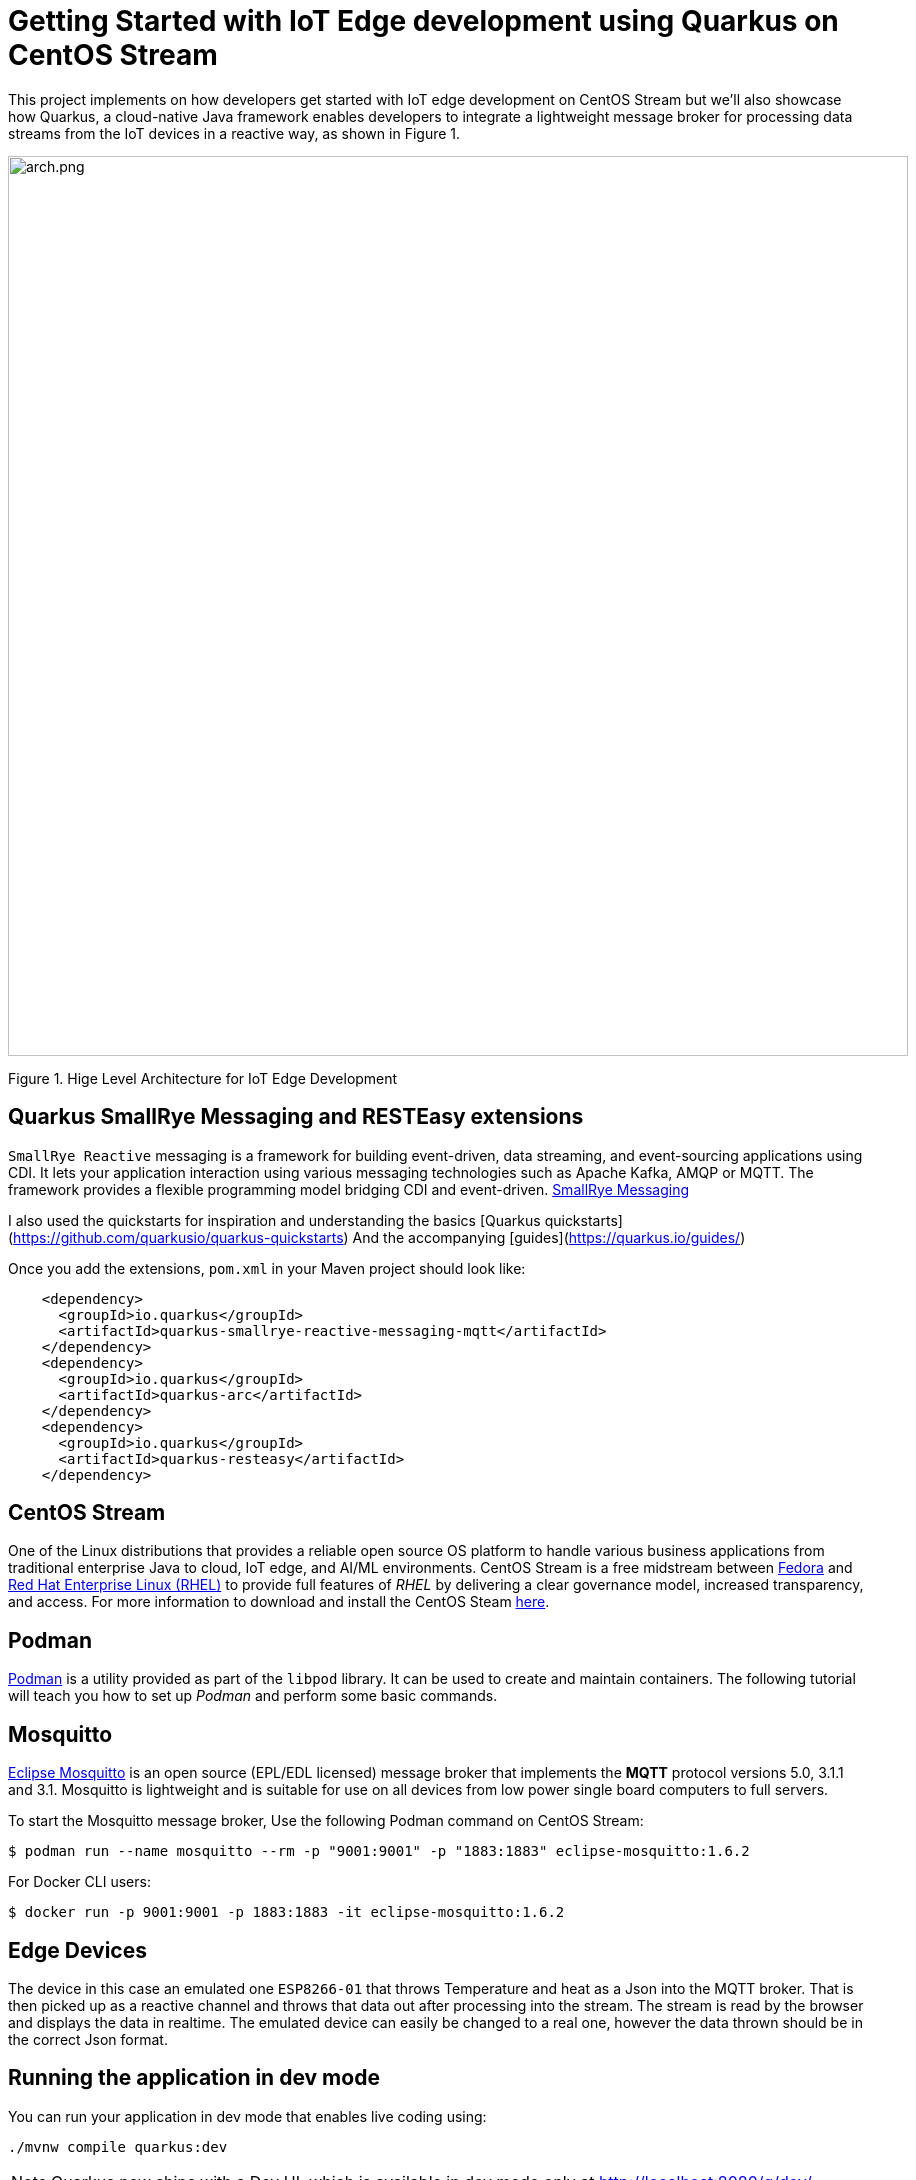 = Getting Started with IoT Edge development using Quarkus on CentOS Stream
:experimental:
:imagesdir: images


This project implements on how developers get started with IoT edge development on CentOS Stream but we’ll also showcase how Quarkus, a cloud-native Java framework enables developers to integrate a lightweight message broker for processing data streams from the IoT devices in a reactive way, as shown in Figure 1.

image::QuarkusCentOS.png[arch.png, 900]

Figure 1. Hige Level Architecture for IoT Edge Development

== Quarkus SmallRye Messaging and RESTEasy extensions

`SmallRye Reactive` messaging is a framework for building event-driven, data streaming, and event-sourcing applications using CDI. It lets your application interaction using various messaging technologies such as Apache Kafka, AMQP or MQTT. The framework provides a flexible programming model bridging CDI and event-driven. https://smallrye.io/smallrye-reactive-messaging/smallrye-reactive-messaging/2/index.html[SmallRye Messaging^]

I also used the quickstarts for inspiration and understanding the basics [Quarkus quickstarts](https://github.com/quarkusio/quarkus-quickstarts)
And the accompanying [guides](https://quarkus.io/guides/)

Once you add the extensions, `pom.xml` in your Maven project should look like:

[source,xml]
----
    <dependency>
      <groupId>io.quarkus</groupId>
      <artifactId>quarkus-smallrye-reactive-messaging-mqtt</artifactId>
    </dependency>
    <dependency>
      <groupId>io.quarkus</groupId>
      <artifactId>quarkus-arc</artifactId>
    </dependency>
    <dependency>
      <groupId>io.quarkus</groupId>
      <artifactId>quarkus-resteasy</artifactId>
    </dependency>
----

== CentOS Stream

One of the Linux distributions that provides a reliable open source OS platform to handle various business applications from traditional enterprise Java to cloud, IoT edge, and AI/ML environments. CentOS Stream is a free midstream between https://getfedora.org/[Fedora^] and https://www.redhat.com/en/technologies/linux-platforms/enterprise-linux[Red Hat Enterprise Linux (RHEL)^] to provide full features of _RHEL_ by delivering a clear governance model, increased transparency, and access. For more information to download and install the CentOS Steam https://www.centos.org/download/[here^].


== Podman

https://podman.io/getting-started/[Podman^] is a utility provided as part of the `libpod` library. It can be used to create and maintain containers. The following tutorial will teach you how to set up _Podman_ and perform some basic commands.


== Mosquitto

https://mosquitto.org/[Eclipse Mosquitto^] is an open source (EPL/EDL licensed) message broker that implements the *MQTT* protocol versions 5.0, 3.1.1 and 3.1. 
Mosquitto is lightweight and is suitable for use on all devices from low power single board computers to full servers.

To start the Mosquitto message broker, Use the following Podman command on CentOS Stream:

[source,shell]
----
$ podman run --name mosquitto --rm -p "9001:9001" -p "1883:1883" eclipse-mosquitto:1.6.2
----

For Docker CLI users:

[source,shell]
----
$ docker run -p 9001:9001 -p 1883:1883 -it eclipse-mosquitto:1.6.2
----

== Edge Devices

The device in this case an emulated one `ESP8266-01` that throws Temperature and heat as a Json into the MQTT broker. That is then picked up as a reactive channel and throws that data out after processing into the stream.  The stream is read by the browser and displays the data in realtime. The emulated device can easily be changed to a real one, however the data thrown should be in the correct Json format.

== Running the application in dev mode

You can run your application in dev mode that enables live coding using:

[source,shell]
----
./mvnw compile quarkus:dev
----

[NOTE]
====
Quarkus now ships with a Dev UI, which is available in dev mode only at http://localhost:8080/q/dev/.
====

== Packaging and running the application

The application can be packaged using:

[source,shell]
----
./mvnw package
----

It produces the `quarkus-run.jar` file in the `target/quarkus-app/` directory.
Be aware that it’s not an _über-jar_ as the dependencies are copied into the `target/quarkus-app/lib/` directory.

If you want to build an _über-jar_, execute the following command:

[source,shell]
----
./mvnw package -Dquarkus.package.type=uber-jar
----

The application is now runnable using `java -jar target/quarkus-app/quarkus-run.jar`.

== Creating a native executable

You can create a native executable using:

[source,shell]
----
./mvnw package -Pnative
----

Or, if you don't have GraalVM installed, you can run the native executable build in a container using:

[source,shell]
----
./mvnw package -Pnative -Dquarkus.native.container-build=true
----

== Monitoring IoT Edge Data Stream

Open a web browser then access the http://localhost:8080[Dashboard^].

You should see:

image::Dashboard.png[screenshot.png, 900]